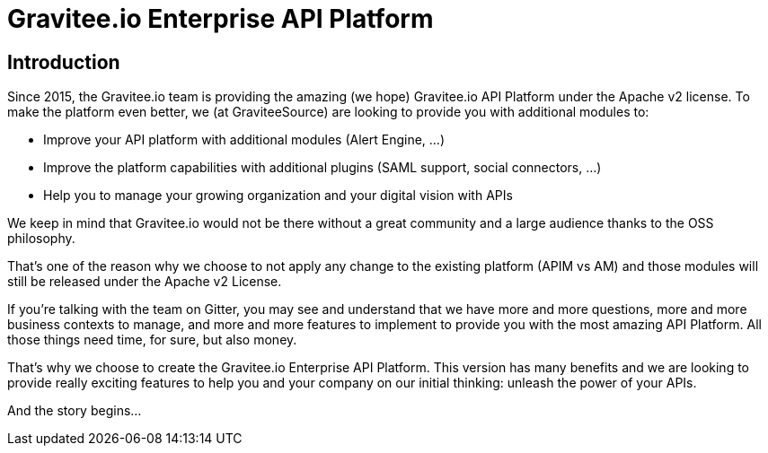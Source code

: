 :page-sidebar: ee_sidebar
:page-permalink: ee/ee_introduction.html
:page-folder: ee/overview
:page-toc: false
:page-description: Gravitee Enterprise Edition - Introduction
:page-keywords: Gravitee, API Platform, Enterprise Edition, documentation, manual, guide, reference, api

[[gravitee-enterprise-api-platform]]
= Gravitee.io Enterprise API Platform

== Introduction

Since 2015, the Gravitee.io team is providing the amazing (we hope) Gravitee.io API Platform under the Apache v2 license.
To make the platform even better, we (at GraviteeSource) are looking to provide you with additional modules to:

- Improve your API platform with additional modules (Alert Engine, ...)
- Improve the platform capabilities with additional plugins (SAML support, social connectors, ...)
- Help you to manage your growing organization and your digital vision with APIs

We keep in mind that Gravitee.io would not be there without a great community and a large audience thanks to the OSS philosophy.

That's one of the reason why we choose to not apply any change to the existing platform (APIM vs AM) and those modules will still
be released under the Apache v2 License.

If you're talking with the team on Gitter, you may see and understand that we have more and more questions, more and more business contexts to manage, and more and more features to implement
to provide you with the most amazing API Platform. All those things need time, for sure, but also money.

That's why we choose to create the Gravitee.io Enterprise API Platform. This version has many benefits and we are looking
to provide really exciting features to help you and your company on our initial thinking: unleash the power of your APIs.


And the story begins...